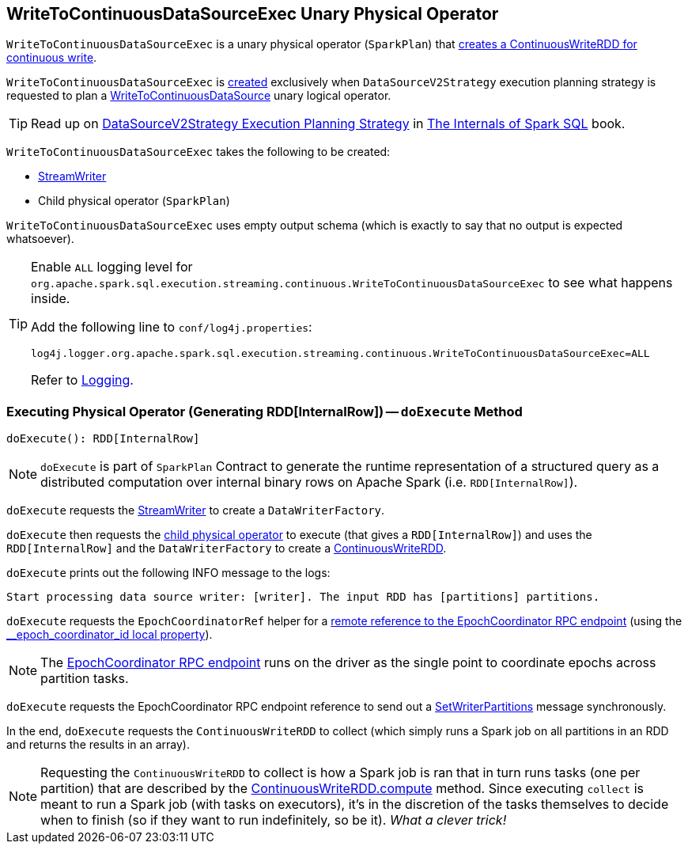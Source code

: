 == [[WriteToContinuousDataSourceExec]] WriteToContinuousDataSourceExec Unary Physical Operator

[[children]]
`WriteToContinuousDataSourceExec` is a unary physical operator (`SparkPlan`) that <<doExecute, creates a ContinuousWriteRDD for continuous write>>.

`WriteToContinuousDataSourceExec` is <<creating-instance, created>> exclusively when `DataSourceV2Strategy` execution planning strategy is requested to plan a <<spark-sql-streaming-WriteToContinuousDataSource.adoc#, WriteToContinuousDataSource>> unary logical operator.

TIP: Read up on https://jaceklaskowski.gitbooks.io/mastering-spark-sql/spark-sql-SparkStrategy-DataSourceV2Strategy.html[DataSourceV2Strategy Execution Planning Strategy] in https://bit.ly/mastering-spark-sql[The Internals of Spark SQL] book.

`WriteToContinuousDataSourceExec` takes the following to be created:

* [[writer]] <<spark-sql-streaming-StreamWriter.adoc#, StreamWriter>>
* [[query]] Child physical operator (`SparkPlan`)

[[output]]
`WriteToContinuousDataSourceExec` uses empty output schema (which is exactly to say that no output is expected whatsoever).

[[logging]]
[TIP]
====
Enable `ALL` logging level for `org.apache.spark.sql.execution.streaming.continuous.WriteToContinuousDataSourceExec` to see what happens inside.

Add the following line to `conf/log4j.properties`:

```
log4j.logger.org.apache.spark.sql.execution.streaming.continuous.WriteToContinuousDataSourceExec=ALL
```

Refer to <<spark-sql-streaming-logging.adoc#, Logging>>.
====

=== [[doExecute]] Executing Physical Operator (Generating RDD[InternalRow]) -- `doExecute` Method

[source, scala]
----
doExecute(): RDD[InternalRow]
----

NOTE: `doExecute` is part of `SparkPlan` Contract to generate the runtime representation of a structured query as a distributed computation over internal binary rows on Apache Spark (i.e. `RDD[InternalRow]`).

`doExecute` requests the <<writer, StreamWriter>> to create a `DataWriterFactory`.

`doExecute` then requests the <<query, child physical operator>> to execute (that gives a `RDD[InternalRow]`) and uses the `RDD[InternalRow]` and the `DataWriterFactory` to create a <<spark-sql-streaming-ContinuousWriteRDD.adoc#, ContinuousWriteRDD>>.

`doExecute` prints out the following INFO message to the logs:

```
Start processing data source writer: [writer]. The input RDD has [partitions] partitions.
```

`doExecute` requests the `EpochCoordinatorRef` helper for a <<spark-sql-streaming-EpochCoordinatorRef.adoc#get, remote reference to the EpochCoordinator RPC endpoint>> (using the <<spark-sql-streaming-ContinuousExecution.adoc#EPOCH_COORDINATOR_ID_KEY, __epoch_coordinator_id local property>>).

NOTE: The <<spark-sql-streaming-EpochCoordinator.adoc#, EpochCoordinator RPC endpoint>> runs on the driver as the single point to coordinate epochs across partition tasks.

`doExecute` requests the EpochCoordinator RPC endpoint reference to send out a <<spark-sql-streaming-EpochCoordinator.adoc#SetWriterPartitions, SetWriterPartitions>> message synchronously.

In the end, `doExecute` requests the `ContinuousWriteRDD` to collect (which simply runs a Spark job on all partitions in an RDD and returns the results in an array).

NOTE: Requesting the `ContinuousWriteRDD` to collect is how a Spark job is ran that in turn runs tasks (one per partition) that are described by the <<spark-sql-streaming-ContinuousWriteRDD.adoc#compute, ContinuousWriteRDD.compute>> method. Since executing `collect` is meant to run a Spark job (with tasks on executors), it's in the discretion of the tasks themselves to decide when to finish (so if they want to run indefinitely, so be it). _What a clever trick!_
